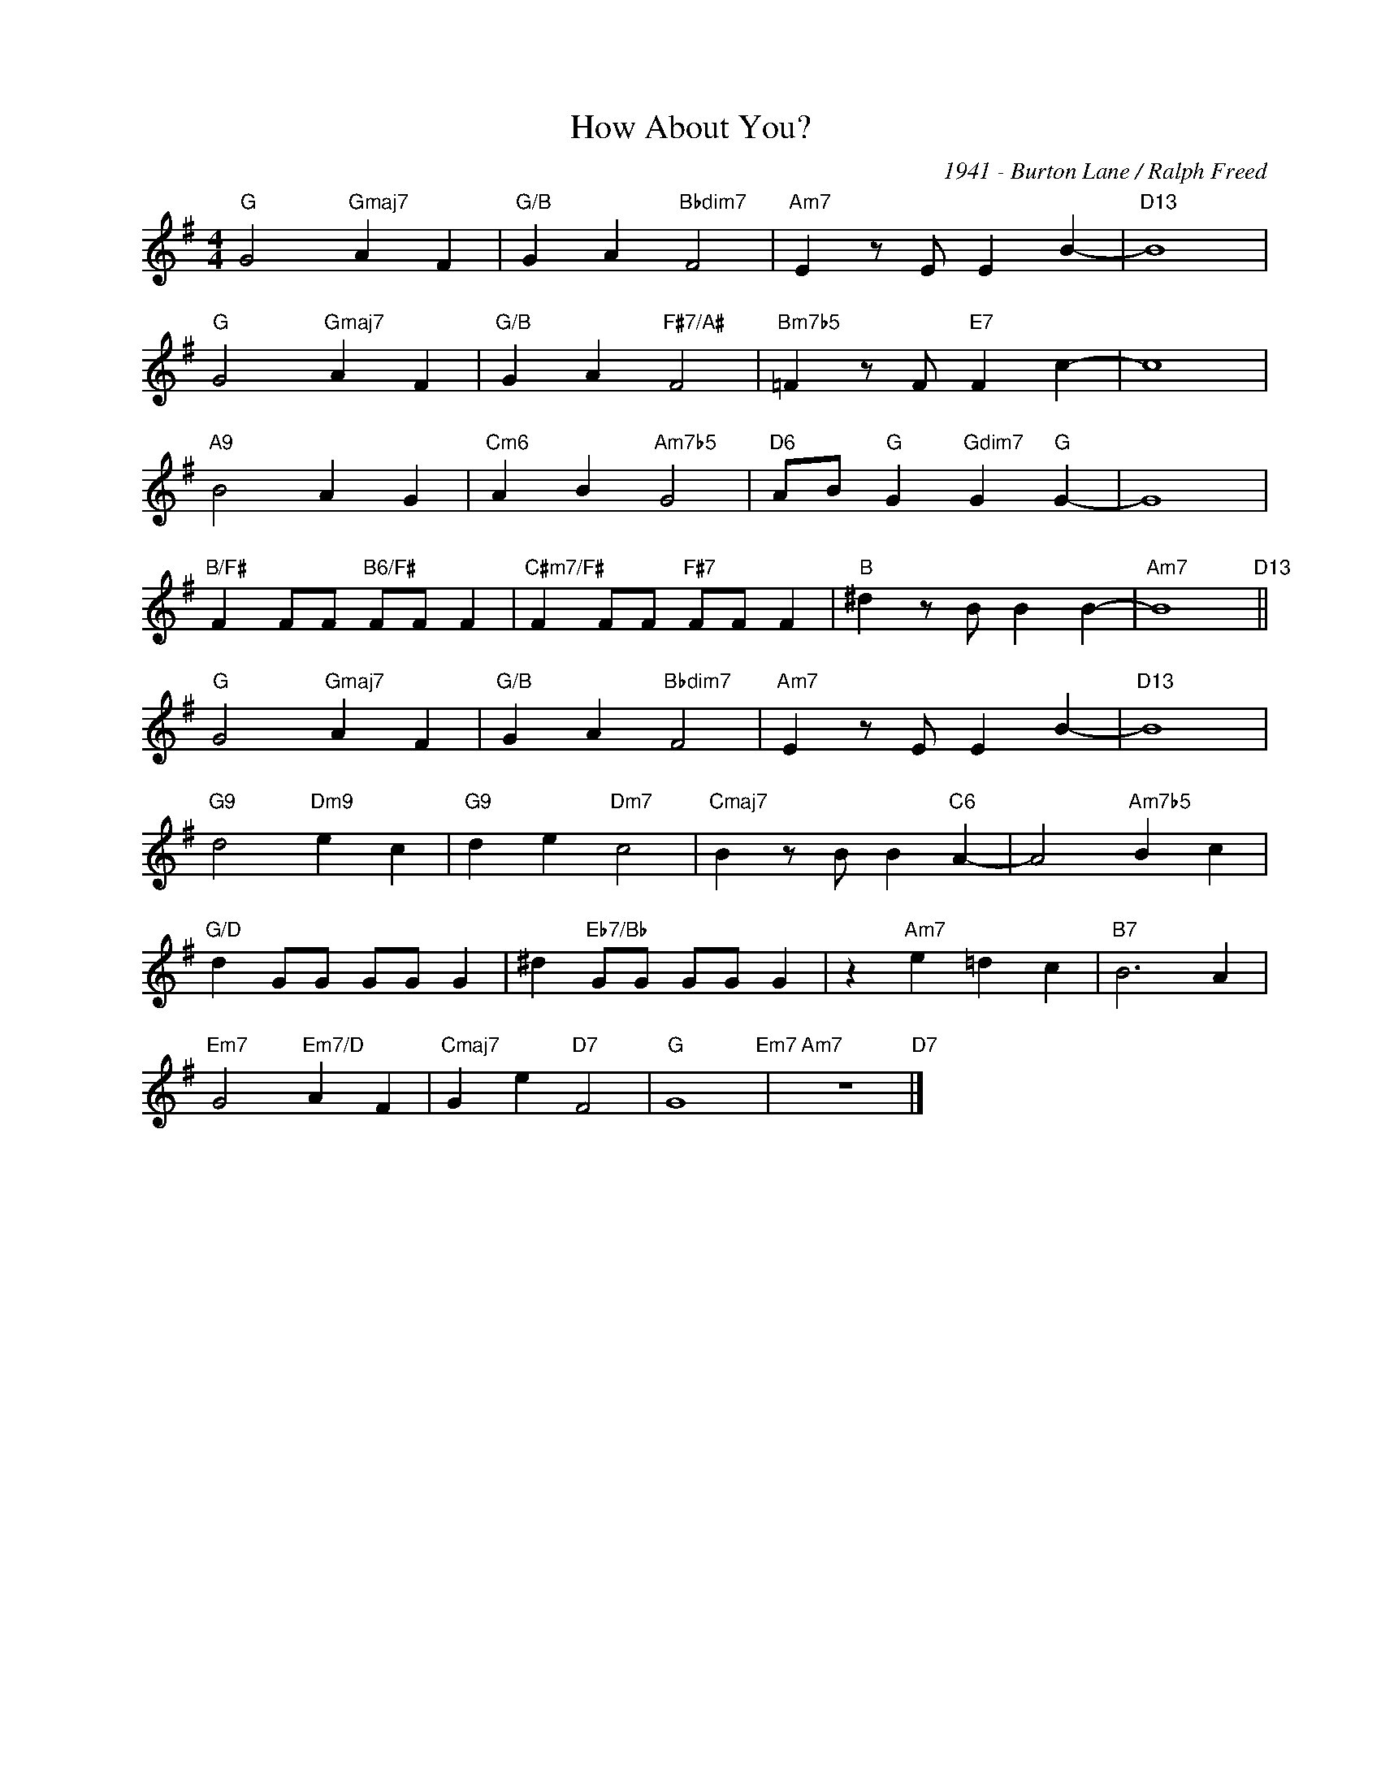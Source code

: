 X:1
T:How About You?
C:1941 - Burton Lane / Ralph Freed
Z:www.realbook.site
L:1/4
M:4/4
I:linebreak $
K:G
V:1 treble nm=" " snm=" "
V:1
"G" G2"Gmaj7" A F |"G/B" G A"Bbdim7" F2 |"Am7" E z/ E/ E B- |"D13" B4 |$"G" G2"Gmaj7" A F | %5
"G/B" G A"F#7/A#" F2 |"Bm7b5" =F z/ F/"E7" F c- | c4 |$"A9" B2 A G |"Cm6" A B"Am7b5" G2 | %10
"D6" A/B/"G" G"Gdim7" G"G" G- | G4 |$"B/F#" F F/F/"B6/F#" F/F/ F |"C#m7/F#" F F/F/"F#7" F/F/ F | %14
"B" ^d z/ B/ B B- |"Am7" B4"D13" ||$"G" G2"Gmaj7" A F |"G/B" G A"Bbdim7" F2 |"Am7" E z/ E/ E B- | %19
"D13" B4 |$"G9" d2"Dm9" e c |"G9" d e"Dm7" c2 |"Cmaj7" B z/ B/ B"C6" A- | A2"Am7b5" B c |$ %24
"G/D" d G/G/ G/G/ G | ^d"Eb7/Bb" G/G/ G/G/ G | z"Am7" e =d c |"B7" B3 A |$"Em7" G2"Em7/D" A F | %29
"Cmaj7" G e"D7" F2 |"G" G4"Em7" |"Am7" z4"D7" |] %32

